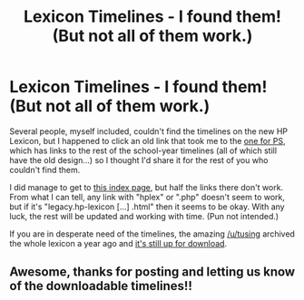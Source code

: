 #+TITLE: Lexicon Timelines - I found them! (But not all of them work.)

* Lexicon Timelines - I found them! (But not all of them work.)
:PROPERTIES:
:Author: SilverCookieDust
:Score: 8
:DateUnix: 1469542777.0
:DateShort: 2016-Jul-26
:FlairText: Misc
:END:
Several people, myself included, couldn't find the timelines on the new HP Lexicon, but I happened to click an old link that took me to the [[https://legacy.hp-lexicon.org/timelines/calendars/calendar_ps.html][one for PS]], which has links to the rest of the school-year timelines (all of which still have the old design...) so I thought I'd share it for the rest of you who couldn't find them.

I did manage to get to [[https://legacy.hp-lexicon.org/timeline.html][this index page]], but half the links there don't work. From what I can tell, any link with "hplex" or ".php" doesn't seem to work, but if it's "legacy.hp-lexicon [...] .html" then it seems to be okay. With any luck, the rest will be updated and working with time. (Pun not intended.)

If you are in desperate need of the timelines, the amazing [[/u/tusing]] archived the whole lexicon a year ago and [[https://www.reddit.com/r/HPfanfiction/comments/2zol6h/hp_lexicon_archive_for_offline_use_download/][it's still up for download]].


** Awesome, thanks for posting and letting us know of the downloadable timelines!!
:PROPERTIES:
:Author: bisonburgers
:Score: 3
:DateUnix: 1469545435.0
:DateShort: 2016-Jul-26
:END:
